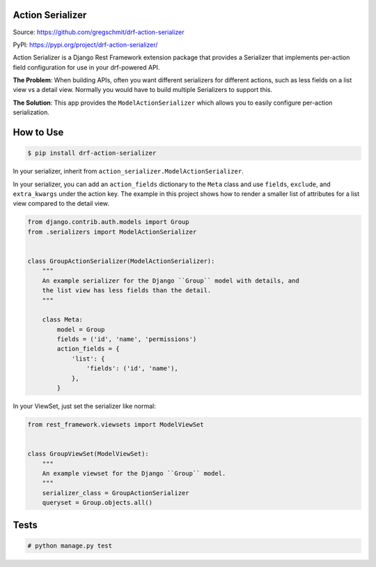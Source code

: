 Action Serializer
=================

.. image:: https://travis-ci.org/gregschmit/drf-action-serializer.svg?branch=master
    :target: https://travis-ci.org/gregschmit/drf-action-serializer

.. image:: https://img.shields.io/pypi/v/drf-action-serializer
    :alt: PyPI
    :target: https://pypi.org/project/drf-action-serializer/

.. image:: https://coveralls.io/repos/github/gregschmit/drf-action-serializer/badge.svg?branch=master
    :target: https://coveralls.io/github/gregschmit/drf-action-serializer?branch=master

Source: https://github.com/gregschmit/drf-action-serializer

PyPI: https://pypi.org/project/drf-action-serializer/

Action Serializer is a Django Rest Framework extension package that provides a
Serializer that implements per-action field configuration for use in your
drf-powered API.

**The Problem**: When building APIs, often you want different serializers for
different actions, such as less fields on a list view vs a detail view. Normally
you would have to build multiple Serializers to support this.

**The Solution**: This app provides the ``ModelActionSerializer`` which allows
you to easily configure per-action serialization.


How to Use
==========

.. code-block:: shell

    $ pip install drf-action-serializer

In your serializer, inherit from ``action_serializer.ModelActionSerializer``.

In your serializer, you can add an ``action_fields`` dictionary to the ``Meta``
class and use ``fields``, ``exclude``, and ``extra_kwargs`` under the action
key. The example in this project shows how to render a smaller list of
attributes for a list view compared to the detail view.

.. code-block:: python

    from django.contrib.auth.models import Group
    from .serializers import ModelActionSerializer


    class GroupActionSerializer(ModelActionSerializer):
        """
        An example serializer for the Django ``Group`` model with details, and
        the list view has less fields than the detail.
        """

        class Meta:
            model = Group
            fields = ('id', 'name', 'permissions')
            action_fields = {
                'list': {
                    'fields': ('id', 'name'),
                },
            }

In your ViewSet, just set the serializer like normal:

.. code-block:: python

    from rest_framework.viewsets import ModelViewSet


    class GroupViewSet(ModelViewSet):
        """
        An example viewset for the Django ``Group`` model.
        """
        serializer_class = GroupActionSerializer
        queryset = Group.objects.all()


Tests
=====

.. code-block:: shell

    # python manage.py test
